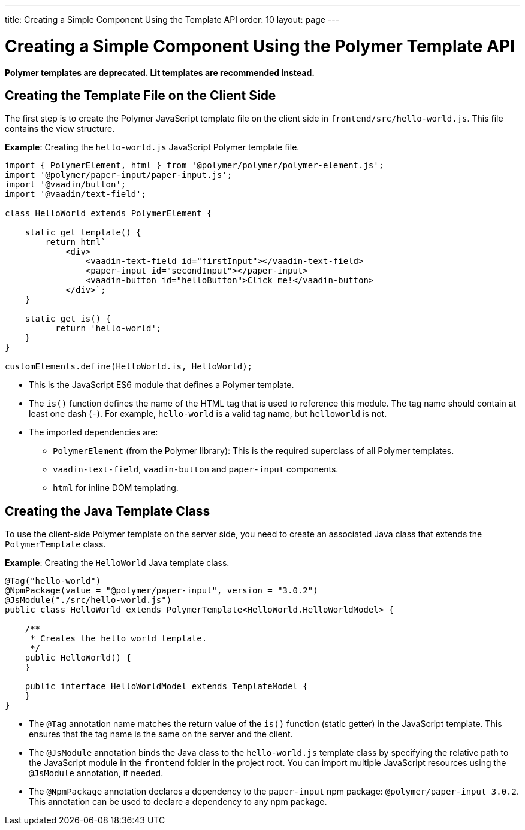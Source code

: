 ---
title: Creating a Simple Component Using the Template API
order: 10
layout: page
---

= Creating a Simple Component Using the Polymer Template API

[role="deprecated:com.vaadin:vaadin@V18"]
--
*Polymer templates are deprecated. Lit templates are recommended instead.*
--

== Creating the Template File on the Client Side

The first step is to create the Polymer JavaScript template file on the client side in `frontend/src/hello-world.js`. This file contains the view structure.

*Example*: Creating the `hello-world.js` JavaScript Polymer template file.

[source,javascript]
----
import { PolymerElement, html } from '@polymer/polymer/polymer-element.js';
import '@polymer/paper-input/paper-input.js';
import '@vaadin/button';
import '@vaadin/text-field';

class HelloWorld extends PolymerElement {

    static get template() {
        return html`
            <div>
                <vaadin-text-field id="firstInput"></vaadin-text-field>
                <paper-input id="secondInput"></paper-input>
                <vaadin-button id="helloButton">Click me!</vaadin-button>
            </div>`;
    }

    static get is() {
          return 'hello-world';
    }
}

customElements.define(HelloWorld.is, HelloWorld);
----
* This is the JavaScript ES6 module that defines a Polymer template.
* The `is()` function defines the name of the HTML tag that is used to reference this module. The tag name should contain at least one dash (`-`). For example, `hello-world` is a valid tag name, but `helloworld` is not.
* The imported dependencies are:
** `PolymerElement` (from the Polymer library): This is the required superclass of all Polymer templates.
** `vaadin-text-field`, `vaadin-button` and `paper-input` components.
** `html` for inline DOM templating.

== Creating the Java Template Class

To use the client-side Polymer template on the server side, you need to create an associated Java class that extends the `PolymerTemplate` class.

*Example*: Creating the `HelloWorld` Java template class.

[source,java]
----
@Tag("hello-world")
@NpmPackage(value = "@polymer/paper-input", version = "3.0.2")
@JsModule("./src/hello-world.js")
public class HelloWorld extends PolymerTemplate<HelloWorld.HelloWorldModel> {

    /**
     * Creates the hello world template.
     */
    public HelloWorld() {
    }

    public interface HelloWorldModel extends TemplateModel {
    }
}
----
* The `@Tag` annotation name matches the return value of the `is()` function (static getter) in the JavaScript template. This ensures that the tag name is the same on the server and the client.
* The `@JsModule` annotation binds the Java class to the `hello-world.js` template class by specifying the relative path to the JavaScript module in the `frontend` folder in the project root. You can import multiple JavaScript resources using the `@JsModule` annotation, if needed.
* The `@NpmPackage` annotation declares a dependency to the `paper-input` npm package: `@polymer/paper-input 3.0.2`. This annotation can be used to declare a dependency to any npm package.

